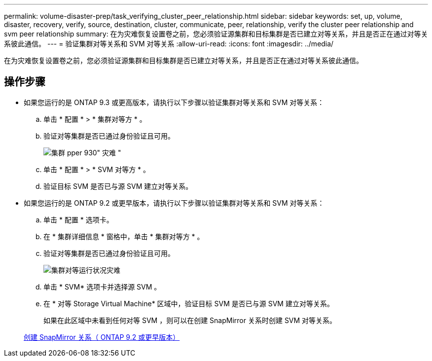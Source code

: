 ---
permalink: volume-disaster-prep/task_verifying_cluster_peer_relationship.html 
sidebar: sidebar 
keywords: set, up, volume, disaster, recovery, verify, source, destination, cluster, communicate, peer, relationship, verify the cluster peer relationship and svm peer relationship 
summary: 在为灾难恢复设置卷之前，您必须验证源集群和目标集群是否已建立对等关系，并且是否正在通过对等关系彼此通信。 
---
= 验证集群对等关系和 SVM 对等关系
:allow-uri-read: 
:icons: font
:imagesdir: ../media/


[role="lead"]
在为灾难恢复设置卷之前，您必须验证源集群和目标集群是否已建立对等关系，并且是否正在通过对等关系彼此通信。



== 操作步骤

* 如果您运行的是 ONTAP 9.3 或更高版本，请执行以下步骤以验证集群对等关系和 SVM 对等关系：
+
.. 单击 * 配置 * > * 集群对等方 * 。
.. 验证对等集群是否已通过身份验证且可用。
+
image::../media/cluster_pper_930_disaster.gif[集群 pper 930" 灾难 "]

.. 单击 * 配置 * > * SVM 对等方 * 。
.. 验证目标 SVM 是否已与源 SVM 建立对等关系。


* 如果您运行的是 ONTAP 9.2 或更早版本，请执行以下步骤以验证集群对等关系和 SVM 对等关系：
+
.. 单击 * 配置 * 选项卡。
.. 在 * 集群详细信息 * 窗格中，单击 * 集群对等方 * 。
.. 验证对等集群是否已通过身份验证且可用。
+
image::../media/cluster_peer_health_disaster.gif[集群对等运行状况灾难]

.. 单击 * SVM* 选项卡并选择源 SVM 。
.. 在 * 对等 Storage Virtual Machine* 区域中，验证目标 SVM 是否已与源 SVM 建立对等关系。
+
如果在此区域中未看到任何对等 SVM ，则可以在创建 SnapMirror 关系时创建 SVM 对等关系。



+
xref:task_creating_snapmirror_relationships_92_earlier.adoc[创建 SnapMirror 关系（ ONTAP 9.2 或更早版本）]


